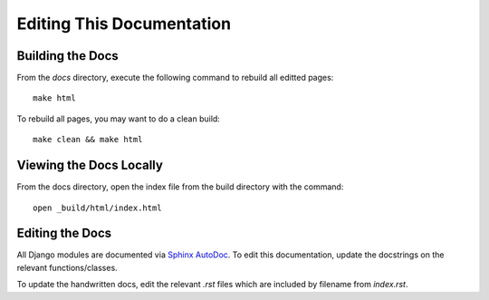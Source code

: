 Editing This Documentation
==========================

Building the Docs
~~~~~~~~~~~~~~~~~

From the `docs` directory, execute the following command to rebuild all editted pages::

    make html

To rebuild all pages, you may want to do a clean build::

    make clean && make html

Viewing the Docs Locally
~~~~~~~~~~~~~~~~~~~~~~~~

From the docs directory, open the index file from the build directory with the command::

    open _build/html/index.html

Editing the Docs
~~~~~~~~~~~~~~~~~
All Django modules are documented via `Sphinx AutoDoc <http://www.sphinx-doc.org/en/stable/ext/autodoc.html>`_. To edit this documentation, update the docstrings on the relevant functions/classes.

To update the handwritten docs, edit the relevant `.rst` files which are included by filename from `index.rst`. 